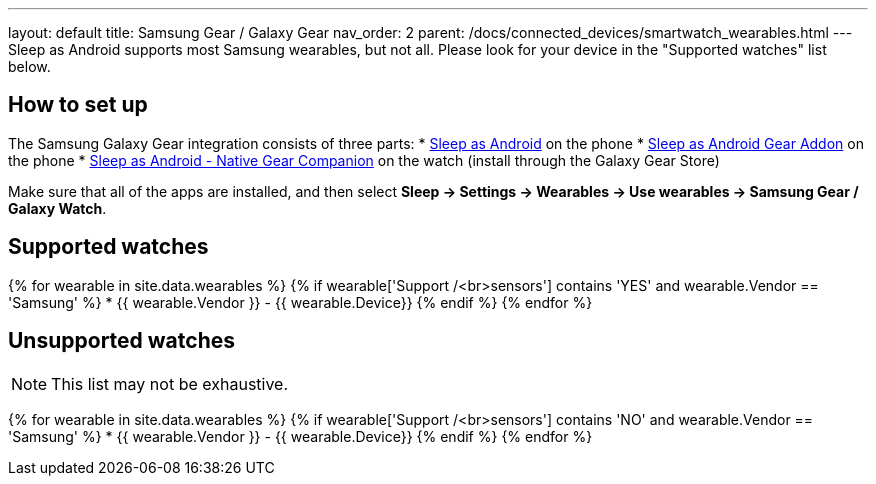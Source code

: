 ---
layout: default
title: Samsung Gear / Galaxy Gear
nav_order: 2
parent: /docs/connected_devices/smartwatch_wearables.html
---
Sleep as Android supports most Samsung wearables, but not all. Please look for your device in the "Supported watches" list below.

## How to set up
The Samsung Galaxy Gear integration consists of three parts:
* link:https://play.google.com/store/apps/details?id=com.urbandroid.sleep[Sleep as Android] on the phone
* link:https://play.google.com/store/apps/details?id=com.urbandroid.sleep.addon.generic.samsung[Sleep as Android Gear Addon] on the phone
* link:https://galaxy.store/sle[Sleep as Android - Native Gear Companion] on the watch (install through the Galaxy Gear Store)

Make sure that all of the apps are installed, and then select *Sleep -> Settings -> Wearables -> Use wearables -> Samsung Gear / Galaxy Watch*.

## Supported watches

{% for wearable in site.data.wearables %}
  {% if wearable['Support /<br>sensors'] contains 'YES' and wearable.Vendor == 'Samsung' %}
      * {{ wearable.Vendor }} - {{ wearable.Device}}
  {% endif %}
{% endfor %}

## Unsupported watches
NOTE: This list may not be exhaustive.

{% for wearable in site.data.wearables %}
  {% if wearable['Support /<br>sensors'] contains 'NO' and wearable.Vendor == 'Samsung' %}
     * {{ wearable.Vendor }} - {{ wearable.Device}}
  {% endif %}
{% endfor %}